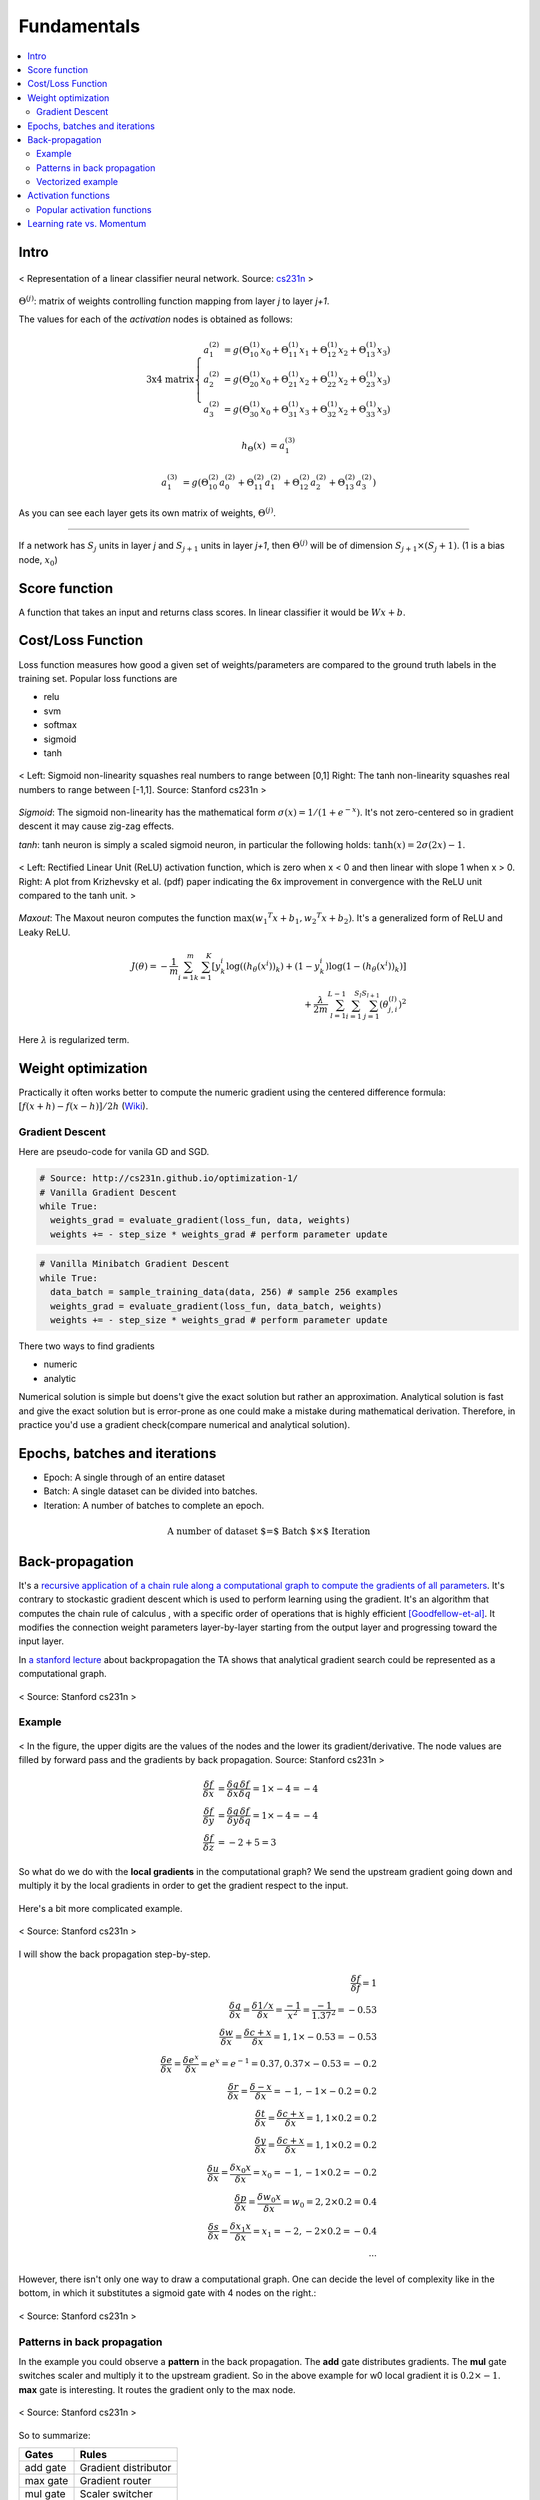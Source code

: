 ============
Fundamentals
============

.. contents::
    :local:
    :depth: 2

Intro
=====
.. figure:: /images/deep_learning/NN_image.png
   :align: center
   :alt: alternate text
   :figclass: align-center

   < Representation of a linear classifier neural network. Source: `cs231n <http://cs231n.github.io>`_ >

:math:`\Theta^{(j)}`: matrix of weights controlling function mapping from layer *j* to layer *j+1*.

The values for each of the *activation* nodes is obtained as follows:

.. math::

   \text{3x4 matrix} \left\{
      \begin{array}{lr}
         a_1^{(2)} &= g(\Theta_{10}^{(1)}x_0 + \Theta_{11}^{(1)}x_1 + \Theta_{12}^{(1)}x_2 + \Theta_{13}^{(1)}x_3) \\
         a_2^{(2)} &= g(\Theta_{20}^{(1)}x_0 + \Theta_{21}^{(1)}x_2 + \Theta_{22}^{(1)}x_2 + \Theta_{23}^{(1)}x_3) \\
         a_3^{(2)} &= g(\Theta_{30}^{(1)}x_0 + \Theta_{31}^{(1)}x_3 + \Theta_{32}^{(1)}x_2 + \Theta_{33}^{(1)}x_3)
      \end{array}
    \right.

.. math::

   h_\Theta(x) &= a_1^{(3)}

   a_1^{(3)} &= g(\Theta_{10}^{(2)}a_0^{(2)} + \Theta_{11}^{(2)}a_1^{(2)} + \Theta_{12}^{(2)}a_2^{(2)} + \Theta_{13}^{(2)}a_3^{(2)})


As you can see each layer gets its own matrix of weights, :math:`\Theta^{(j)}`.

--------

If a network has :math:`S_j` units in layer *j* and :math:`S_{j+1}` units in layer *j+1*, then :math:`\Theta^{(j)}` will be of dimension :math:`S_{j+1} \times (S_j + 1)`. (1 is a bias node, :math:`x_0`)

Score function
==============
A function that takes an input and returns class scores. In linear classifier it would be :math:`Wx + b`.

Cost/Loss Function
==================
Loss function measures how good a given set of weights/parameters are compared to the ground truth labels in the training set. Popular loss functions are

* relu
* svm
* softmax
* sigmoid
* tanh

.. figure:: /images/deep_learning/sigmoid_and_tanh.png
   :align: center
   :alt: alternate text
   :figclass: align-center

   < Left: Sigmoid non-linearity squashes real numbers to range between [0,1] Right: The tanh non-linearity squashes real numbers to range between [-1,1]. Source: Stanford cs231n >

*Sigmoid*: The sigmoid non-linearity has the mathematical form :math:`\sigma ( x ) = 1/ \left( 1+ e ^ { - x } \right)`. It's not zero-centered so in gradient descent it may cause zig-zag effects.

*tanh*:  tanh neuron is simply a scaled sigmoid neuron, in particular the following holds: :math:`\tanh ( x ) = 2\sigma ( 2x ) - 1`.


.. figure:: /images/deep_learning/relu_plot.png
   :align: center
   :alt: alternate text
   :figclass: align-center

   < Left: Rectified Linear Unit (ReLU) activation function, which is zero when x < 0 and then linear with slope 1 when x > 0. Right: A plot from Krizhevsky et al. (pdf) paper indicating the 6x improvement in convergence with the ReLU unit compared to the tanh unit. >


*Maxout*: The Maxout neuron computes the function :math:`\max \left( w _ { 1} ^ { T } x + b _ { 1} ,w _ { 2} ^ { T } x + b _ { 2} \right)`. It's a generalized form of ReLU and Leaky ReLU.

.. math::
   J(\theta) = - \frac{1}{m} \sum^{m}_{i=1} \sum^{K}_{k=1} [y_k^i \log((h_\theta (x^i))_k) + (1-y_k^i)\log(1-(h_\theta(x^i))_k)] \\
   + \frac{\lambda}{2m} \sum^{L-1}_{l=1} \sum^{S_l}_{i=1} \sum^{S_{l+1}}_{j=1} (\theta_{j,i}^{(l)})^2

Here :math:`\lambda` is regularized term.


Weight optimization
===================

Practically it often works better to compute the numeric gradient using the centered difference formula: :math:`[f(x+h) - f(x-h)] / 2 h` (`Wiki <https://en.wikipedia.org/wiki/Numerical_differentiation>`_).

Gradient Descent
################

Here are pseudo-code for vanila GD and SGD.

.. code-block:: python

  # Source: http://cs231n.github.io/optimization-1/
  # Vanilla Gradient Descent
  while True:
    weights_grad = evaluate_gradient(loss_fun, data, weights)
    weights += - step_size * weights_grad # perform parameter update

.. code-block:: python

  # Vanilla Minibatch Gradient Descent
  while True:
    data_batch = sample_training_data(data, 256) # sample 256 examples
    weights_grad = evaluate_gradient(loss_fun, data_batch, weights)
    weights += - step_size * weights_grad # perform parameter update

There two ways to find gradients

* numeric
* analytic

Numerical solution is simple but doens't give the exact solution but rather an approximation. Analytical solution is fast and give the exact solution but is error-prone as one could make a mistake during mathematical derivation. Therefore, in practice you'd use a gradient check(compare numerical and analytical solution).


Epochs, batches and iterations
==============================

* Epoch: A single through of an entire dataset
* Batch: A single dataset can be divided into batches.
* Iteration: A number of batches to complete an epoch.

.. math::
  \text{A number of dataset $=$ Batch $\times$ Iteration}


Back-propagation
================
It's a `recursive application of a chain rule along a computational graph to compute the gradients of all parameters <https://youtu.be/d14TUNcbn1k?t=7m44s>`_. It's contrary to stockastic gradient descent which is used to perform learning using the gradient. It's an algorithm that computes the chain rule of calculus , with a specific order of operations that is highly efficient [Goodfellow-et-al]_. It modifies the connection weight parameters layer-by-layer starting from the output layer and progressing toward the input layer.

In `a stanford lecture <https://www.youtube.com/watch\?v\=d14TUNcbn1k\&index\=4\&list\=PL3FW7Lu3i5JvHM8ljYj-zLfQRF3EO8sYv>`_  about backpropagation the TA shows that analytical gradient search could be represented as a computational graph.


.. figure:: /images/deep_learning/computational_graph.png
   :align: center
   :alt: alternate text
   :figclass: align-center

   < Source: Stanford cs231n >

Example
#######

.. figure:: /images/deep_learning/back_propagatino_example.jpg
   :align: center
   :alt: alternate text
   :figclass: align-center

   < In the figure, the upper digits are the values of the nodes and the lower its gradient/derivative. The node values are filled by forward pass and the gradients by back propagation. Source: Stanford cs231n >

.. math::
  \begin{align}
  \frac{\delta f}{\delta x} &= \frac{\delta q}{\delta x} \frac{\delta f}{\delta q} = 1 \times -4 = -4 \\
  \frac{\delta f}{\delta y} &= \frac{\delta q}{\delta y} \frac{\delta f}{\delta q} = 1 \times -4 = -4 \\
  \frac{\delta f}{\delta z} &= -2 + 5 = 3 
  \end{align}

So what do we do with the **local gradients** in the computational graph? We send the upstream gradient going down and multiply it by the local gradients in order to get the gradient respect to the input.

.. figure:: /images/deep_learning/back_propagatino_local_gradient.jpg
   :align: center
   :alt: alternate text
   :figclass: align-center

Here's a bit more complicated example.

.. figure:: /images/deep_learning/back_propagatino_example2.png
   :align: center
   :alt: alternate text
   :figclass: align-center

   < Source: Stanford cs231n >

I will show the back propagation step-by-step.

.. math::
  \frac{\delta f}{\delta f} = 1  \\
  \frac{\delta q}{\delta x} = \frac{\delta 1/x}{\delta x} = \frac{-1}{x^2} = \frac{-1}{1.37^2} = -0.53  \\
  \frac{\delta w}{\delta x} = \frac{\delta c + x}{\delta x} = 1, 1 \times -0.53 = -0.53  \\
  \frac{\delta e}{\delta x} = \frac{\delta e^x}{\delta x} = e^x = e^{-1} = 0.37, 0.37 \times -0.53 = -0.2  \\
  \frac{\delta r}{\delta x} = \frac{\delta -x}{\delta x} = -1, -1 \times -0.2 = 0.2  \\
  \frac{\delta t}{\delta x} = \frac{\delta c + x}{\delta x} = 1, 1 \times 0.2 = 0.2  \\
  \frac{\delta y}{\delta x} = \frac{\delta c + x}{\delta x} = 1, 1 \times 0.2 = 0.2  \\
  \frac{\delta u}{\delta x} = \frac{\delta x_0x}{\delta x} = x_0 = -1, -1 \times 0.2 = -0.2  \\
  \frac{\delta p}{\delta x} = \frac{\delta w_0x}{\delta x} = w_0 = 2, 2 \times 0.2 = 0.4  \\
  \frac{\delta s}{\delta x} = \frac{\delta x_1x}{\delta x} = x_1 = -2, -2 \times 0.2 = -0.4  \\
  \cdots

However, there isn't only one way to draw a computational graph. One can decide the level of complexity like in the bottom, in which it substitutes a sigmoid gate with 4 nodes on the right.:

.. figure:: /images/deep_learning/back_propagatino_example3.png
   :align: center
   :alt: alternate text
   :figclass: align-center

   < Source: Stanford cs231n >

Patterns in back propagation
############################
In the example you could observe a **pattern** in the back propagation. The **add** gate distributes gradients. The **mul** gate switches scaler and multiply it to the upstream gradient. So in the above example for w0 local gradient it is :math:`0.2 \times -1`. **max** gate is interesting. It routes the gradient only to the max node.

.. figure:: /images/deep_learning/back_propagatino_example4.png
   :scale: 20%
   :align: center
   :alt: alternate text
   :figclass: align-center

   < Source: Stanford cs231n >

So to summarize:

======== ====================
Gates    Rules
======== ====================
add gate Gradient distributor
max gate Gradient router
mul gate Scaler switcher
======== ====================


Vectorized example
##################

.. figure:: /images/deep_learning/back_propagatino_example5.png
   :align: center
   :alt: alternate text
   :figclass: align-center

   < Source: Stanford cs231n >

The idea is the same with scalar example. For instance, in order to get the gradient of :math:`W`, you follow the **scaler switcher** rule.

.. code-block:: python
  
  np.array([0.2,0.4]).reshape(2,1).dot(np.array([0.44,.52]).reshape(1,2))


.. [Goodfellow-et-al] Deep Learning


Activation functions
====================
In NN, we use non-linear activation functions. `This excellent Stackoverflow answer <https://stackoverflow.com/a/9783865/3067013>`_ explains why we use non-linear activation functions.

  The purpose of the activation function is to introduce **non-linearity into the network**.

  In turn, this allows you to model a response variable (aka target variable, class label, or score) that varies non-linearly with its explanatory variables

  *non-linear* means that the output cannot be reproduced from a linear combination of the inputs (which is not the same as output that renders to a straight line--the word for this is affine).

  another way to think of it: without a non-linear activation function in the network, a NN, **no matter how many layers it had, would behave just like a single-layer perceptron**, because summing these layers would give you just another linear function (see definition just above).

Popular activation functions
############################

.. figure:: /images/deep_learning/activation_functions.png
   :align: center
   :alt: alternate text
   :figclass: align-center

   < Source: Stanford cs231n >

Learning rate vs. Momentum
==========================
When performing gradient descent, **learning rate** measures how much the current situation affects the next step, while **momentum** measures how much past steps affect the next step. [Quara-What-is-the-difference-between-momentum-and-learning-rate]_

.. [Quara-What-is-the-difference-between-momentum-and-learning-rate] https://www.quora.com/What-is-the-difference-between-momentum-and-learning-rate

.. figure:: /images/deep_learning/1obtV.gif
   :align: center
   :alt: alternate text
   :figclass: align-center

   < Momentum and other gradient descent techiques visualized. `Source <Stackoverflow_momentum_gif_>`_  >

.. _Stackoverflow_momentum_gif: https://stackoverflow.com/a/44225502/3067013


-----------------------------

